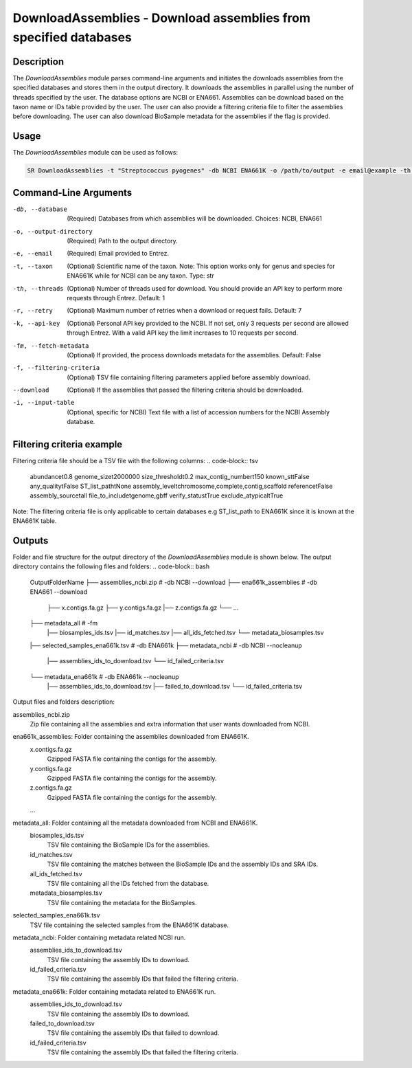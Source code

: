 DownloadAssemblies - Download assemblies from specified databases
===============================================================

Description
-----------

The `DownloadAssemblies` module parses command-line arguments and initiates the downloads assemblies
from the specified databases and stores them in the output directory. It downloads the assemblies in
parallel using the number of threads specified by the user. The database options are NCBI or ENA661.
Assemblies can be download based on the taxon name or IDs table provided by the user. The user can also provide a
filtering criteria file to filter the assemblies before downloading. The user can also download BioSample metadata
for the assemblies if the flag is provided.

Usage
-----

The `DownloadAssemblies` module can be used as follows:

.. code-block:: bash

    SR DownloadAssemblies -t "Streptococcus pyogenes" -db NCBI ENA661K -o /path/to/output -e email@example -th 4 -fm --download

Command-Line Arguments
----------------------

-db, --database
    (Required) Databases from which assemblies will be downloaded.
    Choices: NCBI, ENA661

-o, --output-directory
    (Required) Path to the output directory.

-e, --email
    (Required) Email provided to Entrez.

-t, --taxon
    (Optional) Scientific name of the taxon. Note: This option works only for genus and species for ENA661K while for NCBI can be any taxon.
    Type: str

-th, --threads
    (Optional) Number of threads used for download. You should provide an API key to perform more requests through Entrez.
    Default: 1

-r, --retry
    (Optional) Maximum number of retries when a download or request fails.
    Default: 7

-k, --api-key
    (Optional) Personal API key provided to the NCBI. If not set, only 3 requests per second are allowed through Entrez. With a valid API key the limit increases to 10 requests per second.

-fm, --fetch-metadata
    (Optional) If provided, the process downloads metadata for the assemblies.
    Default: False

-f, --filtering-criteria
    (Optional) TSV file containing filtering parameters applied before assembly download.

--download
    (Optional) If the assemblies that passed the filtering criteria should be downloaded.

-i, --input-table
    (Optional, specific for NCBI) Text file with a list of accession numbers for the NCBI Assembly database.

Filtering criteria example
--------------------------
Filtering criteria file should be a TSV file with the following columns:
.. code-block:: tsv

    abundance\t0.8
    genome_size\t2000000
    size_threshold\t0.2
    max_contig_number\t150
    known_st\tFalse
    any_quality\tFalse
    ST_list_path\tNone
    assembly_level\tchromosome,complete,contig,scaffold
    reference\tFalse
    assembly_source\tall
    file_to_include\tgenome,gbff
    verify_status\tTrue
    exclude_atypical\tTrue

Note: The filtering criteria file is only applicable to certain databases e.g ST_list_path to ENA661K since it is known at the ENA661K table.

Outputs
-------
Folder and file structure for the output directory of the `DownloadAssemblies` module is shown below. The output directory contains the following files and folders:
.. code-block:: bash
    OutputFolderName
    ├── assemblies_ncbi.zip # -db NCBI --download
    ├── ena661k_assemblies # -db ENA661 --download
        ├── x.contigs.fa.gz
        ├── y.contigs.fa.gz
        |── z.contigs.fa.gz
        └── ...
    ├── metadata_all # -fm
        |── biosamples_ids.tsv
        |── id_matches.tsv
        |── all_ids_fetched.tsv
        └── metadata_biosamples.tsv
    |── selected_samples_ena661k.tsv # -db ENA661k
    ├── metadata_ncbi # -db NCBI --nocleanup
        |── assemblies_ids_to_download.tsv
        └── id_failed_criteria.tsv
    └── metadata_ena661k # -db ENA661k --nocleanup
        |── assemblies_ids_to_download.tsv
        |── failed_to_download.tsv
        └── id_failed_criteria.tsv

Output files and folders description:

assemblies_ncbi.zip
    Zip file containing all the assemblies and extra information that user wants downloaded from NCBI.

ena661k_assemblies: Folder containing the assemblies downloaded from ENA661K.
    x.contigs.fa.gz
        Gzipped FASTA file containing the contigs for the assembly.
    y.contigs.fa.gz
        Gzipped FASTA file containing the contigs for the assembly.
    z.contigs.fa.gz
        Gzipped FASTA file containing the contigs for the assembly.
    ...

metadata_all: Folder containing all the metadata downloaded from NCBI and ENA661K.
    biosamples_ids.tsv
        TSV file containing the BioSample IDs for the assemblies.
    id_matches.tsv
        TSV file containing the matches between the BioSample IDs and the assembly IDs and SRA IDs.
    all_ids_fetched.tsv
        TSV file containing all the IDs fetched from the database.
    metadata_biosamples.tsv
        TSV file containing the metadata for the BioSamples.

selected_samples_ena661k.tsv
    TSV file containing the selected samples from the ENA661K database.

metadata_ncbi: Folder containing metadata related NCBI run.
    assemblies_ids_to_download.tsv
        TSV file containing the assembly IDs to download.
    id_failed_criteria.tsv
        TSV file containing the assembly IDs that failed the filtering criteria.

metadata_ena661k: Folder containing metadata related to ENA661K run.
    assemblies_ids_to_download.tsv
        TSV file containing the assembly IDs to download.
    failed_to_download.tsv
        TSV file containing the assembly IDs that failed to download.
    id_failed_criteria.tsv
        TSV file containing the assembly IDs that failed the filtering criteria.